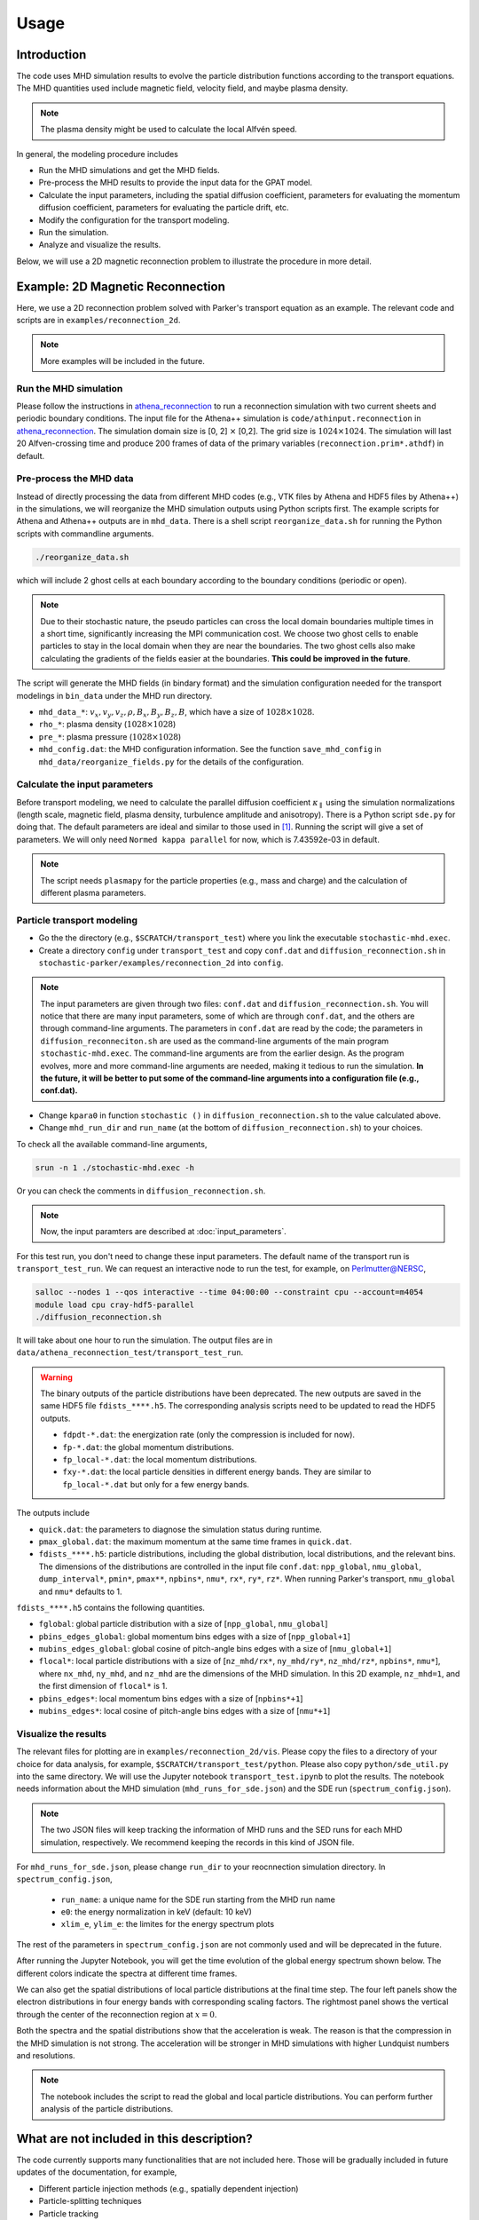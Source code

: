 Usage
=====

Introduction
------------
The code uses MHD simulation results to evolve the particle distribution functions according to the transport equations. The MHD quantities used include magnetic field, velocity field, and maybe plasma density.

.. note:: 
    The plasma density might be used to calculate the local Alfvén speed.

In general, the modeling procedure includes

- Run the MHD simulations and get the MHD fields.
- Pre-process the MHD results to provide the input data for the GPAT model.
- Calculate the input parameters, including the spatial diffusion coefficient, parameters for evaluating the momentum diffusion coefficient, parameters for evaluating the particle drift, etc.
- Modify the configuration for the transport modeling.
- Run the simulation.
- Analyze and visualize the results.

Below, we will use a 2D magnetic reconnection problem to illustrate the procedure in more detail.

Example: 2D Magnetic Reconnection
---------------------------------

Here, we use a 2D reconnection problem solved with Parker's transport equation as an example. The relevant code and scripts are in ``examples/reconnection_2d``.

.. note:: 
    More examples will be included in the future.

Run the MHD simulation
^^^^^^^^^^^^^^^^^^^^^^

Please follow the instructions in `athena_reconnection <https://github.com/xiaocanli/athena_reconnection>`__ to run a reconnection simulation with two current sheets and periodic boundary conditions. The input file for the Athena++ simulation is ``code/athinput.reconnection`` in `athena_reconnection <https://github.com/xiaocanli/athena_reconnection>`__. The simulation domain size is [0, 2] :math:`\times` [0,2]. The grid size is :math:`1024\times1024`. The simulation will last 20 Alfven-crossing time and produce 200 frames of data of the primary variables (``reconnection.prim*.athdf``) in default.

Pre-process the MHD data
^^^^^^^^^^^^^^^^^^^^^^^^

Instead of directly processing the data from different MHD codes (e.g., VTK files by Athena and HDF5 files by Athena++) in the simulations, we will reorganize the MHD simulation outputs using Python scripts first. The example scripts for Athena and Athena++ outputs are in ``mhd_data``. There is a shell script ``reorganize_data.sh`` for running the Python scripts with commandline arguments.

.. code:: sh

   ./reorganize_data.sh

which will include 2 ghost cells at each boundary according to the boundary conditions (periodic or open).

.. note::

    Due to their stochastic nature, the pseudo particles can cross the local domain boundaries multiple times in a short time, significantly increasing the MPI communication cost. We choose two ghost cells to enable particles to stay in the local domain when they are near the boundaries. The two ghost cells also make calculating the gradients of the fields easier at the boundaries. **This could be improved in the future**.

The script will generate the MHD fields (in bindary format) and the simulation configuration needed for the transport modelings in ``bin_data`` under the MHD run directory.

-  ``mhd_data_*``: :math:`v_x, v_y, v_z, \rho, B_x, B_y, B_z, B`, which have a size of :math:`1028\times1028`.
-  ``rho_*``: plasma density (:math:`1028\times1028`)
-  ``pre_*``: plasma pressure (:math:`1028\times1028`)
-  ``mhd_config.dat``: the MHD configuration information. See the function ``save_mhd_config`` in ``mhd_data/reorganize_fields.py`` for the details of the configuration.

Calculate the input parameters
^^^^^^^^^^^^^^^^^^^^^^^^^^^^^^

Before transport modeling, we need to calculate the parallel diffusion coefficient :math:`\kappa_\parallel` using the simulation normalizations (length scale, magnetic field, plasma density, turbulence amplitude and anisotropy). There is a Python script ``sde.py`` for doing that. The default parameters are ideal and similar to those used in [1]_. Running the script will give a set of parameters. We will only need ``Normed kappa parallel`` for now, which is 7.43592e-03 in default.

.. note:: 
    The script needs ``plasmapy`` for the particle properties (e.g., mass and charge) and the calculation of different plasma parameters.

Particle transport modeling
^^^^^^^^^^^^^^^^^^^^^^^^^^^

- Go the the directory (e.g., ``$SCRATCH/transport_test``) where you link the executable ``stochastic-mhd.exec``.
- Create a directory ``config`` under ``transport_test`` and copy ``conf.dat`` and ``diffusion_reconnection.sh`` in ``stochastic-parker/examples/reconnection_2d`` into ``config``.

.. note:: 

    The input parameters are given through two files: ``conf.dat`` and ``diffusion_reconnection.sh``. You will notice that there are many input parameters, some of which are through ``conf.dat``, and the others are through command-line arguments. The parameters in ``conf.dat`` are read by the code; the parameters in ``diffusion_reconneciton.sh`` are used as the command-line arguments of the main program ``stochastic-mhd.exec``. The command-line arguments are from the earlier design. As the program evolves, more and more command-line arguments are needed, making it tedious to run the simulation. **In the future, it will be better to put some of the command-line arguments into a configuration file (e.g., conf.dat).**

- Change ``kpara0`` in function ``stochastic ()`` in ``diffusion_reconnection.sh`` to the value calculated above.
- Change ``mhd_run_dir`` and ``run_name`` (at the bottom of ``diffusion_reconnection.sh``) to your choices.

To check all the available command-line arguments,

.. code:: sh

    srun -n 1 ./stochastic-mhd.exec -h

Or you can check the comments in ``diffusion_reconnection.sh``.

.. note:: 
    Now, the input paramters are described at :doc:`input_parameters`.

For this test run, you don't need to change these input parameters. The default name of the transport run is ``transport_test_run``. We can request an interactive node to run the test, for example, on Perlmutter@NERSC,

.. code-block:: sh

    salloc --nodes 1 --qos interactive --time 04:00:00 --constraint cpu --account=m4054
    module load cpu cray-hdf5-parallel
    ./diffusion_reconnection.sh

It will take about one hour to run the simulation. The output files are in ``data/athena_reconnection_test/transport_test_run``.

.. warning::

    The binary outputs of the particle distributions have been deprecated. The new outputs are saved in the same HDF5 file ``fdists_****.h5``. The corresponding analysis scripts need to be updated to read the HDF5 outputs.

    - ``fdpdt-*.dat``: the energization rate (only the compression is included for now).
    - ``fp-*.dat``: the global momentum distributions.
    - ``fp_local-*.dat``: the local momentum distributions.
    - ``fxy-*.dat``: the local particle densities in different energy bands. They are similar to ``fp_local-*.dat`` but only for a few energy bands.

The outputs include

- ``quick.dat``: the parameters to diagnose the simulation status during runtime.
- ``pmax_global.dat``: the maximum momentum at the same time frames in ``quick.dat``.
- ``fdists_****.h5``: particle distributions, including the global distribution, local distributions, and the relevant bins. The dimensions of the distributions are controlled in the input file ``conf.dat``: ``npp_global``, ``nmu_global``, ``dump_interval*``, ``pmin*``, ``pmax**``, ``npbins*``, ``nmu*``, ``rx*``, ``ry*``, ``rz*``. When running Parker's transport, ``nmu_global`` and ``nmu*`` defaults to 1.

``fdists_****.h5`` contains the following quantities.

- ``fglobal``: global particle distribution with a size of [``npp_global``, ``nmu_global``] 
- ``pbins_edges_global``: global momentum bins edges with a size of [``npp_global+1``] 
- ``mubins_edges_global``: global cosine of pitch-angle bins edges with a size of [``nmu_global+1``] 
- ``flocal*``: local particle distributions with a size of [``nz_mhd/rx*``, ``ny_mhd/ry*``, ``nz_mhd/rz*``, ``npbins*``, ``nmu*``], where ``nx_mhd``, ``ny_mhd``, and ``nz_mhd`` are the dimensions of the MHD simulation. In this 2D example, ``nz_mhd=1``, and the first dimension of ``flocal*`` is 1.
- ``pbins_edges*``: local momentum bins edges with a size of [``npbins*+1``] 
- ``mubins_edges*``: local cosine of pitch-angle bins edges with a size of [``nmu*+1``] 

Visualize the results
^^^^^^^^^^^^^^^^^^^^^

The relevant files for plotting are in ``examples/reconnection_2d/vis``. Please copy the files to a directory of your choice for data analysis, for example, ``$SCRATCH/transport_test/python``. Please also copy ``python/sde_util.py`` into the same directory. We will use the Jupyter notebook ``transport_test.ipynb`` to plot the results. The notebook needs information about the MHD simulation (``mhd_runs_for_sde.json``) and the SDE run (``spectrum_config.json``).

.. note::
    
    The two JSON files will keep tracking the information of MHD runs and the SED runs for each MHD simulation, respectively. We recommend keeping the records in this kind of JSON file.
    
For ``mhd_runs_for_sde.json``, please change ``run_dir`` to your reocnnection simulation directory. In ``spectrum_config.json``,

    - ``run_name``: a unique name for the SDE run starting from the MHD run name
    - ``e0``: the energy normalization in keV (default: 10 keV)
    - ``xlim_e``, ``ylim_e``: the limites for the energy spectrum plots

The rest of the parameters in ``spectrum_config.json`` are not commonly used and will be deprecated in the future.

After running the Jupyter Notebook, you will get the time evolution of the global energy spectrum shown below. The different colors indicate the spectra at different time frames.

.. image:: image/espect_transport_test_run.jpg

We can also get the spatial distributions of local particle distributions at the final time step. The four left panels show the electron distributions in four energy bands with corresponding scaling factors. The rightmost panel shows the vertical through the center of the reconnection region at :math:`x=0`.

.. image:: image/nrho_high_200.jpg

Both the spectra and the spatial distributions show that the acceleration is weak. The reason is that the compression in the MHD simulation is not strong. The acceleration will be stronger in MHD simulations with higher Lundquist numbers and resolutions.

.. note:: 
    The notebook includes the script to read the global and local particle distributions. You can perform further analysis of the particle distributions.

What are not included in this description?
------------------------------------------
The code currently supports many functionalities that are not included here. Those will be gradually included in future updates of the documentation, for example,

- Different particle injection methods (e.g., spatially dependent injection)
- Particle-splitting techniques
- Particle tracking
- Momentum diffusion
- Spatially dependent turbulence properties
- 3D simulations
- Spherical coordinates

.. [1] Large-scale Compression Acceleration during Magnetic Reconnection in a Low-β Plasma, Xiaocan Li, Fan Guo, Hui Li, and Shengtai Li, `The Astrophysical Journal` Oct 2018